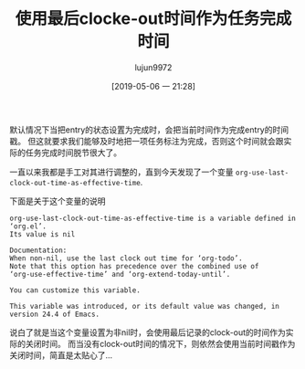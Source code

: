 #+TITLE: 使用最后clocke-out时间作为任务完成时间
#+AUTHOR: lujun9972
#+TAGS: Emacs之怒,org-mode
#+DATE: [2019-05-06 一 21:28]
#+LANGUAGE:  zh-CN
#+STARTUP:  inlineimages
#+OPTIONS:  H:6 num:nil toc:t \n:nil ::t |:t ^:nil -:nil f:t *:t <:nil

默认情况下当把entry的状态设置为完成时，会把当前时间作为完成entry的时间戳。
但这就要求我们能够及时地把一项任务标注为完成，否则这个时间就会跟实际的任务完成时间脱节很大了。

一直以来我都是手工对其进行调整的，直到今天发现了一个变量 =org-use-last-clock-out-time-as-effective-time=.

下面是关于这个变量的说明
#+begin_example
  org-use-last-clock-out-time-as-effective-time is a variable defined in ‘org.el’.
  Its value is nil

  Documentation:
  When non-nil, use the last clock out time for ‘org-todo’.
  Note that this option has precedence over the combined use of
  ‘org-use-effective-time’ and ‘org-extend-today-until’.

  You can customize this variable.

  This variable was introduced, or its default value was changed, in
  version 24.4 of Emacs.
#+end_example

说白了就是当这个变量设置为非nil时，会使用最后记录的clock-out的时间作为实际的关闭时间。
而当没有clock-out时间的情况下，则依然会使用当前时间戳作为关闭时间，简直是太贴心了...
